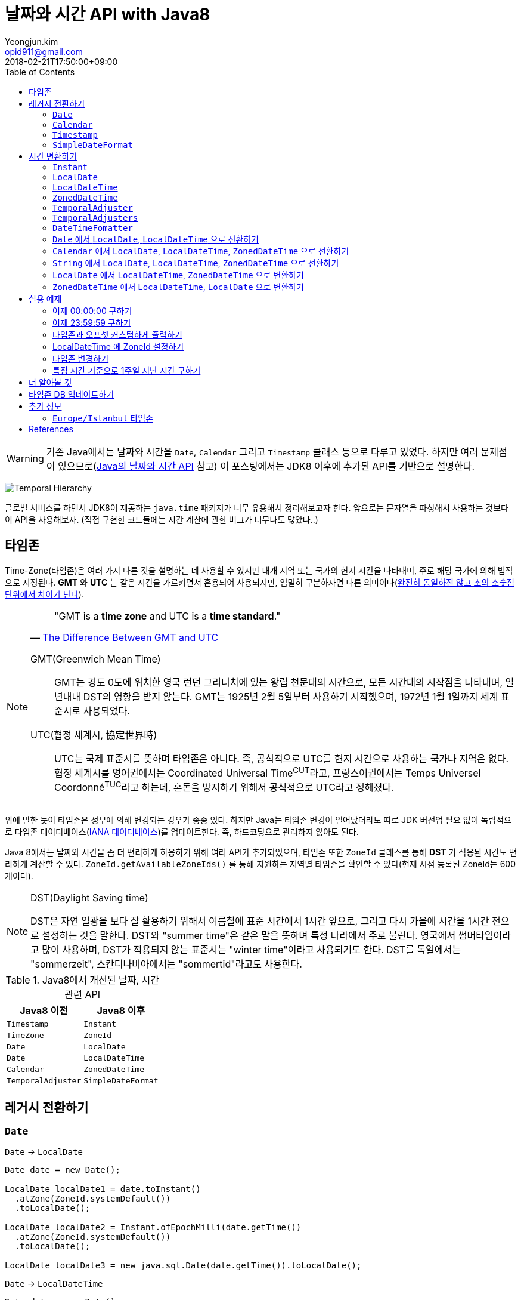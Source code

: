 = 날짜와 시간 API with Java8
Yeongjun.kim <opid911@gmail.com>
:revdate: 2018-02-21T17:50:00+09:00
:page-tags: java8, timezone, zoneId, date, time, datetime
:toc: left
:page-toc: left

WARNING: 기존 Java에서는 날짜와 시간을 `Date`, `Calendar` 그리고 `Timestamp` 클래스 등으로 다루고 있었다. 하지만 여러 문제점이 있으므로(https://d2.naver.com/helloworld/645609[Java의 날짜와 시간 API] 참고) 이 포스팅에서는 JDK8 이후에 추가된 API를 기반으로 설명한다.

[link=http://www.falkhausen.de/Java-8/java.time/Temporal-Hierarchy.html]
image:http://www.falkhausen.de/Java-8/java.time/Temporal-Hierarchy.png[]

글로벌 서비스를 하면서 JDK8이 제공하는 `java.time` 패키지가 너무 유용해서 정리해보고자 한다. 앞으로는 문자열을 파싱해서 사용하는 것보다 이 API을 사용해보자. (직접 구현한 코드들에는 시간 계산에 관한 버그가 너무나도 많았다..)

== 타임존

Time-Zone(타임존)은 여러 가지 다른 것을 설명하는 데 사용할 수 있지만 대개 지역 또는 국가의 현지 시간을 나타내며, 주로 해당 국가에 의해 법적으로 지정된다. 
*GMT* 와 *UTC* 는 같은 시간을 가르키면서 혼용되어 사용되지만, 엄밀히 구분하자면 다른 의미이다(https://ko.wikipedia.org/wiki/%ED%98%91%EC%A0%95_%EC%84%B8%EA%B3%84%EC%8B%9C[완전히 동일하진 않고 초의 소숫점 단위에서 차이가 난다]).

[NOTE]
====

[quote, 'https://www.timeanddate.com/time/gmt-utc-time.html[The Difference Between GMT and UTC]']
____
"GMT is a **time zone** and UTC is a **time standard**."
____

GMT(Greenwich Mean Time)::
GMT는 경도 0도에 위치한 영국 런던 그리니치에 있는 왕립 천문대의 시간으로, 모든 시간대의 시작점을 나타내며, 일년내내 DST의 영향을 받지 않는다.
GMT는 1925년 2월 5일부터 사용하기 시작했으며, 1972년 1월 1일까지 세계 표준시로 사용되었다.

UTC(협정 세계시, 協定世界時)::
UTC는 국제 표준시를 뜻하며 타임존은 아니다. 즉, 공식적으로 UTC를 현지 시간으로 사용하는 국가나 지역은 없다. 
협정 세계시를 영어권에서는 Coordinated Universal Time^CUT^라고, 프랑스어권에서는 Temps Universel Coordonné^TUC^라고 하는데, 혼돈을 방지하기 위해서 공식적으로 UTC라고 정해졌다.
====

위에 말한 듯이 타임존은 정부에 의해 변경되는 경우가 종종 있다. 하지만 Java는 타임존 변경이 일어났더라도 따로 JDK 버전업 필요 없이 독립적으로 타임존 데이터베이스(https://www.iana.org/time-zones:[IANA 데이터베이스])를 업데이트한다. 즉, 하드코딩으로 관리하지 않아도 된다. 

Java 8에서는 날짜와 시간을 좀 더 편리하게 하용하기 위해 여러 API가 추가되었으며, 타임존 또한 `ZoneId` 클래스를 통해 *DST* 가 적용된 시간도 편리하게 계산할 수 있다. `ZoneId.getAvailableZoneIds()` 를 통해 지원하는 지역별 타임존을 확인할 수 있다(현재 시점 등록된 ZoneId는 600개이다).

[NOTE]
.DST(Daylight Saving time)
====
DST은 자연 일광을 보다 잘 활용하기 위해서 여름철에 표준 시간에서 1시간 앞으로, 그리고 다시 가을에 시간을 1시간 전으로 설정하는
것을 말한다. DST와 "summer time"은 같은 말을 뜻하며 특정 나라에서 주로 불린다. 영국에서 썸머타임이라고 많이 사용하며, DST가 적용되지 않는 표준시는
"winter time"이라고 사용되기도 한다. DST를 독일에서는 "sommerzeit", 스칸디나비아에서는 "sommertid"라고도 사용한다.
====

.Java8에서 개선된 날짜, 시간 관련 API
|===
| Java8 이전 | Java8 이후

| `Timestamp`
| `Instant`

| `TimeZone`
| `ZoneId`

| `Date`     
| `LocalDate`     


| `Date`     
| `LocalDateTime`     

| `Calendar`
| `ZonedDateTime`     

| `TemporalAdjuster`  

| `SimpleDateFormat`
| `DateTimeFormatter` 
|===

== 레거시 전환하기

[#date-to-java8-datetime]
=== `Date`

[source, java]
.`Date` -> `LocalDate`
----
Date date = new Date();

LocalDate localDate1 = date.toInstant()
  .atZone(ZoneId.systemDefault())
  .toLocalDate();

LocalDate localDate2 = Instant.ofEpochMilli(date.getTime())
  .atZone(ZoneId.systemDefault())
  .toLocalDate();

LocalDate localDate3 = new java.sql.Date(date.getTime()).toLocalDate();
----

[source, java]
.`Date` -> `LocalDateTime`
----
Date date = new Date();

LocalDate localDateTime1 = date.toInstant()
  .atZone(ZoneId.systemDefault())
  .toLocalDate();

LocalDate localDateTime2 = Instant.ofEpochMilli(date.getTime())
  .atZone(ZoneId.systemDefault())
  .toLocalDateTime();

LocalDate localDateTime3 = new java.sql.Date(date.getTime()).toLocalDateTime();
----

[source, java]
.`Date` -> `Instant`
----
----

[source, java]
.`Date` -> `String`
----
----

[source, java]
.`Date` -> `ZonedDateTime`
----
----

=== `Calendar`

=== `Timestamp`

=== `SimpleDateFormat`


== 시간 변환하기




=== `Instant`

`Instant` 는 Immutable 하고 thread-safe하다.

=== `LocalDate`

=== `LocalDateTime`

=== `ZonedDateTime`

=== `TemporalAdjuster`



=== `TemporalAdjusters`

자주 사용될 것 같은 시간과 날짜를 조절하는 `TemporalAdjuster` 인터페이스를 구현해둔 유틸성 클래스이다.

위에 모든 클래스들이 `Temporal` 을 구현하고 있는데 이를 좀더 유틸로 만들어준거

[source, java]
----
LocalDate today = LocalDate.now();

today.with(TemporalAdjusters.firstDayOfYear());                      // 올해 1일
today.with(TemporalAdjusters.firstDayOfNextYear());                  // 내년 1일
today.with(TemporalAdjusters.firstDayOfMonth());                     // 이번달 1일
today.with(TemporalAdjusters.firstDayOfNextMonth());                 // 다음달 1일
today.with(TemporalAdjusters.firstInMonth(DayOfWeek.SUNDAY));        // 이번달 첫 번째 일요일
today.with(TemporalAdjusters.lastDayOfYear());                       // 올해 마지막날
today.with(TemporalAdjusters.lastDayOfMonth());                      // 이번달 마지막날
today.with(TemporalAdjusters.lastInMonth(DayOfWeek.SUNDAY));         // 이번달 마지막 일요일
today.with(TemporalAdjusters.next(DayOfWeek.MONDAY));                // 다음 월요일
today.with(TemporalAdjusters.nextOrSame(DayOfWeek.MONDAY));          // 다음 월요일(당일 포함)
today.with(TemporalAdjusters.previous(DayOfWeek.MONDAY));            // 지난 월요일
today.with(TemporalAdjusters.previousOrSame(DayOfWeek.MONDAY));      // 지난 월요일(당일 포함)
today.with(TemporalAdjusters.dayOfWeekInMonth(2, DayOfWeek.SUNDAY)); // 이번달 2번째 일요일
today.with(TemporalAdjusters.ofDateAdjuster(date -> date.minusMonths(2))); // 커스터마이징
----

=== `DateTimeFomatter`

=== `Date` 에서 `LocalDate`, `LocalDateTime` 으로 전환하기



[#calendar-to-java8-datetime]
=== `Calendar` 에서 `LocalDate`, `LocalDateTime`, `ZonedDateTime` 으로 전환하기

[source, java]
----
final Calendar cal = Calendar.getInstance();
final TimeZone timeZone = Optional.ofNullable(cal.getTimeZone()).orElse(TimeZone.getDefault());

// LocalDate
LocalDate localDate = LocalDateTime.ofInstant(cal.toInstant(), timeZone.toZoneId()).toLocalDate();

// LocalDateTime
LocalDateTime localDateTime = LocalDateTime.ofInstant(cal.toInstant(), timeZone.toZoneId());

// ZonedDateTime
ZonedDateTime zonedDateTime = ZonedDateTime.ofInstant(cal.toInstant(), timeZone.toZoneId());
----

[#convert-string-to-java8-datetime]
=== `String` 에서 `LocalDate`, `LocalDateTime`, `ZonedDateTime` 으로 전환하기

[source, java]
----
LocalDateTime.parse(str);
LocalDateTime.parse(str, DateTimeFormatter.ofPattern("yyyyMMdd HH:mm:ss"));
----

[#convert-localdate]
=== `LocalDate` 에서 `LocalDateTime`, `ZonedDateTime` 으로 변환하기

[source, java]
----

----

[#convert-zoneddatetime]
=== `ZonedDateTime` 에서 `LocalDateTime`, `LocalDate` 으로 변환하기

[source, java]
----

----

== 실용 예제

[#get-yesterday-start]
=== 어제 00:00:00 구하기

[source, java]
----
LocalDateTime dateTime1 = LocalDate.now()
    .atTime(LocalTime.MIN)
    .minus(1, ChronoUnit.DAYS);

LocalDateTime dateTime2 = LocalDate.now()
    .atStartOfDay()
    .minus(1, ChronoUnit.DAYS);

LocalDateTime dateTime3 = LocalDateTime.now()
    .truncatedTo(ChronoUnit.DAYS)
    .minus(1, ChronoUnit.DAYS);
----

[source, java]
----
ZonedDateTime zonedDateTime = LocalDate.now()
    .minus(1, ChronoUnit.DAYS)
    .atStartOfDay(ZoneId.of("Asia/Seoul"));
----

[#get-yesterday-last]
=== 어제 23:59:59 구하기

[source, java]
----
final String actual = LocalDateTime.now()
    .minus(1, DAYS)
    .truncatedTo(DAYS)
    .format(DateTimeFormatter.ofPattern("yyyyMMddHHmmss"));
// 20191204235959
----

=== 타임존과 오프셋 커스텀하게 출력하기

[source]
----
GMT-04:00 Santiago
GMT+09:00 Seoul
GMT+10:00 Sydney
----

위와 같이 출력하고자 할 경우 아래와 같다.

[source, java]
----
// 현재 시간 기준(2018/03/21)
final List<ZoneId> timeZones = new ArrayList<>();
timeZones.add(ZoneId.of("America/Santiago"));
timeZones.add(ZoneId.of("Asia/Seoul"));
timeZones.add(ZoneId.of("Australia/Sydney"));

timeZones.forEach(zoneId -> {
    final ZoneOffset offset = zoneId.getRules().getStandardOffset(Instant.now());
    System.out.println(String.format("GMT%s %s", offset.getId(), zoneId.getId().split("/")[1]));
});
----

위 코드에는 한 가지 이슈가 있다. 현재 시점(2018년 2월 21일)에 Santiago는 DST가 시행중으로 offset은 1시간 당긴 `-03:00` 이다. 하지만, `getStandardOffset()` 은 표준 오프셋을 가져오므로 `-04:00` 를 출력한다(Sydney도 동일하다). 아래와 같이 `offset` 을 선언하면 DST가 적용된 offset을 가져올 수 있다.

[source, java]
----
final ZoneOffset offset = LocalDateTime.now().atZone(zoneId).getOffset();
----

[NOTE]
.생각해보기
====
이 https://www.timeanddate.com/time/gmt-utc-time.html[글]에서 GMT는 DST로 변하지 않는다고 말한다. 그러면 위 코드처럼 DST가 적용된 시간을 `GMT{offset}` 으로 출력해도 되는가? 여러가지 생각해봤지만 어느것이 맞는지 더 찾아봐야겠다.

* 각 나라의 표준시를 보여줄 것인가?
* DST를 적용한 GMT를 보여줄 것인가?
* DST를 적용한 UTC를 보여줄 것인가?
* 따로 DST 적용기간 아이콘을 보여줄 것인가?

구글 캘린더에서는 `(GMT-03:00) 산티아고` 라고 DST를 적용한 GMT시간을 보여준다.
====

=== LocalDateTime 에 ZoneId 설정하기

특정 지역 시간(localDateTime)에 Zone-ID를 추가하려면 아래와 같다.

[source]
----
localDateTime.atZone(ZoneId zoneId);
ZonedDateTime.of(LocalDateTime localDateTime, ZoneId zoneId);
----

[source, java]
.Example
----
final LocalDateTime localDateTime = LocalDateTime.of(2017, Month.OCTOBER, 18, 9, 0);
final ZonedDateTime zonedDateTime1 = localDateTime.atZone(ZoneId.of("UTC"));
final ZonedDateTime zonedDateTime2 = ZonedDateTime.of(localDateTime, ZoneId.of("Asia/Seoul"));
System.out.println(zonedDateTime1);
System.out.println(zonedDateTime2);
----

[source]
.Output
----
2017-10-18T09:00Z[UTC]
2017-10-18T09:00+09:00[Asia/Seoul]
----

**참고**

아래 코드와 같은 실수는 하지말자. `atZone()` 은 Zone 정보만 추가할뿐 시간을 변경하지 않는다. 그러므로 `localDateTime1` 과 `localDateTime2` 는 동일하다.

```java
final LocalDateTime localDateTime1 = localDateTime.atZone(seoul).toLocalDateTime();
final LocalDateTime localDateTime2 = localDateTime.atZone(utc).toLocalDateTime();
```

[#change-timezone]
=== 타임존 변경하기

==== 다른 타임존의 시간으로 변경하기(e.g. LA 시간 기준으로 서울시간 구하기)

예를 들어, 로스앤젤레스 시간으로 오전 9시가 서울 시간으로 몇시일지 확인하려고 하려고 한다. 아래와 같이 `withZoneSameInstant(ZoneId)` 를 사용하여 시간을 구할 수 있다.

[source, java]
----
// given
final LocalDateTime localDateTime = LocalDateTime.of(2017, Month.OCTOBER, 18, 9, 0);

// when
final ZonedDateTime losAngeles = localDateTime.atZone(ZoneId.of("America/Los_Angeles")); // <1>
final ZonedDateTime seoul = losAngeles.withZoneSameInstant(ZoneId.of("Asia/Seoul")); // <2>

// then
assertEquals(losAngeles.toInstant(), seoul.toInstant());
----
<1> 출력 결과: _2017-10-18T09:00-07:00[America/Los_Angeles]_
<2> 출력 결과: _2017-10-19T01:00+09:00[Asia/Seoul]_

==== 시간은 그대로 두고 타임존만 변경하기

시간대(`ZoneId`)만 변경하고자할 땐, `withZoneSameLocal(ZoneId)` 를 사용한다. 즉, 아래 코드에서 _Los_Angeles_ 와 _seoul_ 의 `localDateTime` 은 같다.

[source,java]
----
// given
final LocalDateTime localDateTime = LocalDateTime.of(2017, Month.OCTOBER, 18, 9, 0);

// when
final ZonedDateTime losAngeles = localDateTime.atZone(ZoneId.of("America/Los_Angeles")); // <1>
final ZonedDateTime seoul = losAngeles.withZoneSameLocal(ZoneId.of("Asia/Seoul")); // <2>

// then
assertEquals(losAngeles.toLocalDateTime(), seoul.toLocalDateTime());
----
<1> 출력 결과: _2017-10-18T09:00-07:00[America/Los_Angeles]_
<2> 출력 결과: _2017-10-18T09:00+09:00[Asia/Seoul]_ 

=== 특정 시간 기준으로 1주일 지난 시간 구하기

예를 들어, Santiago에서 2018년 5월 10일 10시 기준으로 7주일 이후에 회의를 잡으려고 한다. 이 경우에는 `Period.ofDays(int)` 을 사용한다.

[source, java]
----
// santiago 2018/05/13 00:00:00 이후로 DST 적용
final ZonedDateTime now = ZonedDateTime.of(2018, 5, 10, 10, 0, 0, 0, ZoneId.of("America/Santiago"));
final ZonedDateTime nextMeeting = now.plus(Period.ofDays(7));

System.out.println(now);
System.out.println(nextMeeting);
----

[source]
----
2018-05-10T10:00-03:00[America/Santiago]
2018-05-17T10:00-04:00[America/Santiago]
----

만약 `Duration` 을 사용했다면 Santiago의 DST가 적용되지 잘못된 시간에 회의를 예약하게 된다.

[source, java]
----
final ZonedDateTime nextMeeting = now.plus(Duration.ofDays(7));
System.out.println(nextMeeting);
----

[source]
----
2018-05-17T09:00-04:00[America/Santiago]
----

== 더 알아볼 것

- 왜 타임존 업데이트가 되지 않았는가?
- java 타임존을 업데이트 하는 방법 - oracle jdk, openjdk

== 타임존 DB 업데이트하기

TODO

== 추가 정보

=== `Europe/Istanbul` 타임존

* 터키는 타임존을 사용하지 않는다.
** 사용중인 타임존: https://www.timeanddate.com/time/zone/turkey/istanbul
** 사용하지 않는 타임존: https://www.timeanddate.com/time/zone/turkey
* `Europe/Istanbul` 사용함
* `ZoneId.of("Turkey")` 은 Deprecated. https://en.wikipedia.org/wiki/List_of_tz_database_time_zones[wiki]
* Tzdata 버전은 tzdata2016g이 반영되야함. https://www.oracle.com/technetwork/java/javase/tzdata-versions-138805.html[오라클 문서]
* https://stackoverflow.com/questions/40400793/java-timezone-in-turkey-rejected-daylight-saving

== References

++++
<details><summary>참고 링크</summary>
++++

* https://www.timeanddate.com/time/time-zones.html[What is a Time Zone?]
* https://www.timeanddate.com/time/utc-abbreviation.html[Why is it Called UTC - not CUT?]
* https://www.timeanddate.com/time/dst/[Daylight Saving Time - DST - Summer Time]
* https://www.timeanddate.com/time/dst/summer-time.html[Summer Time Is Daylight Saving Time]
* https://www.timeanddate.com/time/gmt-utc-time.html[The Difference Between GMT and UTC]
* https://ko.wikipedia.org/wiki/시간대[위키피디아 - 시간대]
* https://greenwichmeantime.com/what-is-gmt/[What is Greenwich Mean Time (GMT)?]
* https://docs.oracle.com/javase/8/docs/api/java/time/ZoneId.html[Java Docs - Class ZoneId]
* http://d2.naver.com/helloworld/645609[Java의 날짜와 시간 API - Naver D2]
* https://www.mkyong.com/java/java-convert-date-and-time-between-timezone/[Java 8 이전 버전에서 시간 다루기]
* http://meetup.toast.com/posts/125[자바스크립트에서 타임존 다루기 (1) - Toast]
* https://javarevisited.blogspot.com/2015/03/20-examples-of-date-and-time-api-from-Java8.html[Java 8 Date Time - 20 Examples of LocalDate, LocalTime, LocalDateTime]
* https://jekalmin.tistory.com/entry/%EC%9E%90%EB%B0%94-18-%EB%82%A0%EC%A7%9C-%EC%A0%95%EB%A6%AC[Java 1.8 날짜 정리]

++++
</details>
++++